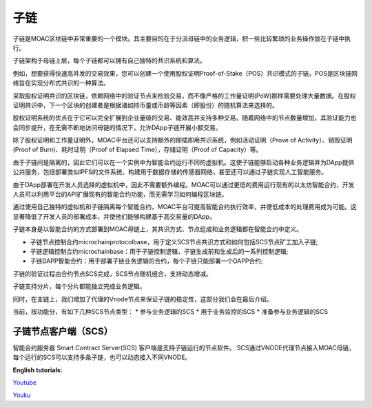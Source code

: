 子链
^^^^^^^^^^

子链是MOAC区块链中非常重要的一个模块。其主要目的在于分流母链中的业务逻辑，把一些比较繁琐的业务操作放在子链中执行。

子链架构于母链上层，每个子链都可以拥有自己独特的共识系统和算法。

例如，想要获得快速高并发的交易效果，您可以创建一个使用股权证明Proof-of-Stake（POS）共识模式的子链。POS是区块链网络旨在实现分布式共识的一种算法。

采取股权证明共识的区块链，依赖网络中的验证节点来检验交易，而不像严格的工作量证明(PoW)那样需要处理大量数据。在股权证明共识中，下一个区块的创建者是根据诸如持币量或币龄等因素（即股份）的随机算法来选择的。

股权证明系统的优点在于它可以完全扩展到企业量级的交易、能效高并支持多种交易。随着网络中的节点数量增加，其验证能力也会同步提升，在无需不断地访问母链的情况下，允许DApp子链开展小额交易。

除了股权证明和工作量证明外，MOAC平台还可以支持额外的即插即用共识系统，例如活动证明（Prove of Activity）、销毁证明(Proof of Burn)、耗时证明（Proof of Elapsed Time），存储证明（Proof of Capacity）等。


由于子链间是隔离的，因此它们可以在一个实例中为智能合约运行不同的虚拟机。这使子链能够启动各种业务逻辑并为DApp提供公共服务，包括部署类似IPFS的文件系统、构建用于数据存储的传感器网络，甚至还可以通过子链实现人工智能服务。

由于DApp部署在开发人员选择的虚拟机中，因此不需要额外编程。MOAC可以通过更低的费用运行现有的以太坊智能合约，开发人员可以利用平台的API扩展现有的智能合约功能，而无需学习如何编程区块链。

通过使用自己独特的虚拟机和子链隔离每个智能合约，MOAC平台可提高智能合约执行效率，并使低成本的处理费用成为可能。这显著降低了开发人员的部署成本，并使他们能够构建基于高交易量的DApp。

子链本身是以智能合约的方式部署到MOAC母链上，其共识方式、节点组成和业务逻辑都在智能合约中定义。

* 子链节点控制合约microchainprotocolbase，用于定义SCS节点共识方式和如何包括SCS节点矿工加入子链;
* 子链逻辑控制合约microchainbase：用于子链控制逻辑，子链生成前和生成后的一系列控制逻辑;
* 子链DAPP智能合约：用于部署子链业务逻辑的合约，每个子链只能部署一个DAPP合约;


子链的验证过程由合约节点SCS完成，SCS节点随机组合，支持动态增减。

子链支持分片，每个分片都能独立完成业务逻辑。


同时，在主链上，我们增加了代理的Vnode节点来保证子链的稳定性，这部分我们会在最后介绍。

当前，按功能分，有如下几种SCS节点类型：
* 参与业务逻辑的SCS
* 用于业务监控的SCS
* 准备参与业务逻辑的SCS

子链节点客户端（SCS）
--------------

智能合约服务器 Smart Contract Server(SCS) 客户端是支持子链运行的节点软件。
SCS通过VNODE代理节点接入MOAC母链，每个运行的SCS可以支持多条子链，也可以动态接入不同VNODE。


**English tutorials:**

`Youtube <https://www.youtube.com/watch?v=6j3Vl2Un-kQ>`__

`Youku <http://v.youku.com/v_show/id_XMzYyMTQzMTk1Mg==.html?spm=a2h3j.8428770.3416059.1>`__
